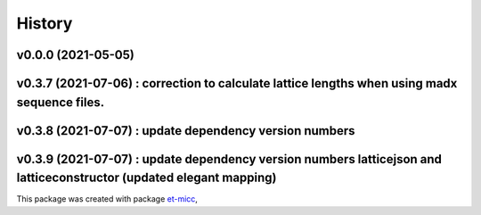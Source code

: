 *******
History
*******

v0.0.0 (2021-05-05)
===============================================

v0.3.7 (2021-07-06) : correction to calculate lattice lengths when using madx sequence files.
===============================================

v0.3.8 (2021-07-07) : update dependency version numbers
===============================================

v0.3.9 (2021-07-07) : update dependency version numbers latticejson and latticeconstructor (updated elegant mapping)
===============================================

This package was created with package `et-micc <https://github.com/etijskens/et-micc>`_,
